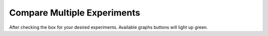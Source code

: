 Compare Multiple Experiments
=======

After checking the box for your desired experiments.
Available graphs buttons will light up green.  



